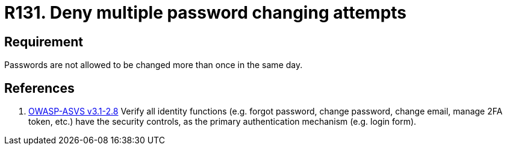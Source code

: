 :slug: rules/131/
:category: credentials
:description: This document contains the details of the security requirements related to the definition and management of access credentials in the organization. This requirement establishes the importance of managing password change mechanisms to avoid multiple password changes in less than 24 hours.
:keywords: Requirement, Security, Passwords, Changing, Attempts, Credentials
:rules: yes

= R131. Deny multiple password changing attempts

== Requirement

Passwords are not allowed to be changed more than once in the same day.

== References

. [[r1]] link:https://www.owasp.org/index.php/ASVS_V2_Authentication[+OWASP-ASVS v3.1-2.8+]
Verify all identity functions
(e.g. forgot password, change password, change email, manage 2FA token, etc.)
have the security controls,
as the primary authentication mechanism (e.g. login form).
